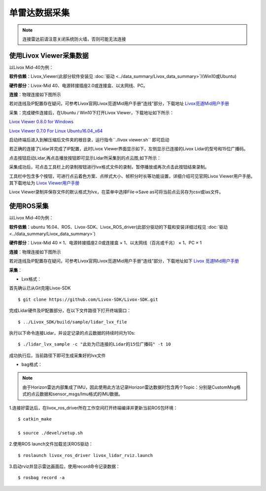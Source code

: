 =======================================
单雷达数据采集
=======================================

.. note:: 连接雷达前请注意关闭系统防火墙，否则可能无法连接

使用Livox Viewer采集数据
--------------------------------

以Livox Mid-40为例：

**软件依赖**：Livox_Viewer(此部分软件安装见 :doc:`驱动 <../data_summary/Livox_data_summary>`)(Win10或Ubuntu)

**硬件部分**：Livox-Mid 40、电源转接插座2.0或连接盒、以太网线、PC。

**连接**：物理连接如下图所示

.. image:: ../image/one_lidar_connect.png

若对连线及IP配置存在疑问，可参考Livox官网Livox觅道Mid用户手册“连线”部分，下载地址
`Livox觅道Mid用户手册 <https://terra-1-g.djicdn.com/65c028cd298f4669a7f0e40e50ba1131/Download/update/Livox%20Mid%20Series%20User%20Manual%20(CN).pdf>`_

采集：完成硬件连接后，在Ubuntu / Win10下打开Livox Viewer，下载地址如下所示：

`Livox Viewer 0.8.0 for Windows <https://terra-1-g.djicdn.com/65c028cd298f4669a7f0e40e50ba1131/Download/update/Livox%20Viewer%200.8.0.7z>`_ 

`Livox Viewer 0.7.0 For Linux Ubuntu16.04_x64 <https://www.livoxtech.com/3296f540ecf5458a8829e01cf429798e/downloads/Livox%20Viewer/Livox_Viewr_For_Linux_Ubuntu16.04_x64_0.7.0.tar.gz>`_ 

启动终端后进入到解压缩后文件夹的根目录，运行指令``./livox viewer.sh`` 即可启动

若正确的连接了Lidar并完成了IP配置，此时Livox Viewer界面显示如下，左侧显示已连接的Livox Lidar的型号和15位广播码。

.. image:: ../image/start_Viewer_and_link_Horizon.png

点击按钮启动Lidar,再点击播放按钮即可显示Lidar所采集到的点云图,如下所示：

.. image:: ../image/capture.png

采集成功后，可点击工具栏上的录制按钮进行lvx格式文件的录制，暂停播放或再次点击此按钮结束录制。

工具栏中包含多个按钮，可进行点云着色方案、点样式大小、帧积分时长等功能设置，详细介绍可见官网Livox
Viewer用户手册。其下载地址为
`Livox Viewer用户手册 <https://www.livoxtech.com/3296f540ecf5458a8829e01cf429798e/downloads/Livox%20Viewer/Livox%20Viewer%20%E7%94%A8%E6%88%B7%E6%89%8B%E5%86%8C.pdf>`_


Livox Viewer录制并保存文件的默认格式为lvx，在菜单中选择File->Save as可将当前点云另存为csv或las文件。

使用ROS采集
-----------------------------

以Livox Mid-40为例：

**软件依赖**：ubuntu 16.04、ROS、Livox-SDK、Livox\_ROS\_driver(此部分驱动的下载和安装详细过程见 :doc:`驱动 <../data_summary/Livox_data_summary>`)

**硬件部分**：Livox-Mid 40 × 1、电源转接插座2.0或连接盒 × 1、以太网线（百兆或千兆） × 1、PC × 1

**连接**：物理连接如下图所示

.. image:: ../image/one_lidar_connect.png

若对连线及IP配置存在疑问，可参考Livox官网Livox觅道Mid用户手册“连线”部分，下载地址如下
`Livox 觅道Mid用户手册 <https://terra-1-g.djicdn.com/65c028cd298f4669a7f0e40e50ba1131/Download/update/Livox%20Mid%20Series%20User%20Manual%20(CN).pdf>`_

**采集**：

-  Lvx格式：

首先确认已从Git克隆Livox-SDK

::

   $ git clone https://github.com/Livox-SDK/Livox-SDK.git


完成Lidar硬件及IP配置部分，在以下文件路径下打开终端窗口：

::

   $ ../Livox_SDK/build/sample/lidar_lvx_file

执行以下命令连接Lidar，并设定记录的点云数据的持续时间为10s:

::
   
   $ ./lidar_lvx_sample -c "此处为已连接的Lidar的15位广播码" -t 10

.. image:: ../image/save_lvx_data_by_SDK_01.png


.. image:: ../image/save_lvx_data_by_SDK_02.png


成功执行后，当前路径下即可生成采集好的lvx文件

.. image:: ../image/save_lvx_data_by_SDK_03.png

-  bag格式：

.. note:: 由于Horizon雷达内部集成了IMU，因此使用此方法记录Horizon雷达数据时包含两个Topic：分别是CustomMsg格式的点云数据和sensor_msgs/Imu格式的IMU数据。

1.连接好雷达后，在livox_ros_driver所在工作空间打开终端编译并更新当前ROS包环境：

::

   $ catkin_make

   $ source ./devel/setup.sh

2.使用ROS launch文件加载览沃ROS驱动：

::

   $ roslaunch livox_ros_driver livox_lidar_rviz.launch

3.启动rviz并显示雷达画面后，使用record命令记录数据：

::

   $ rosbag record -a
